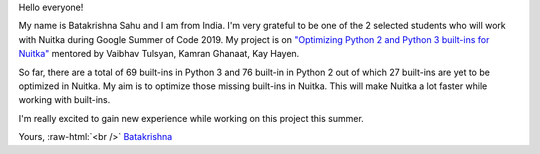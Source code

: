 Hello everyone!

My name is Batakrishna Sahu and I am from India. I'm very grateful to be one of the 2 selected students who will work with Nuitka during 
Google Summer of Code 2019. My project is on `"Optimizing Python 2 and Python 3 built-ins for Nuitka" 
<https://summerofcode.withgoogle.com/projects/#6183147857772544>`__ mentored by Vaibhav Tulsyan, Kamran Ghanaat, Kay Hayen.

So far, ​there are a total of 69 built-ins in Python 3 and ​76 built-in in Python 2 out of which 27 built-ins are yet to be optimized in Nuitka​. 
My aim is to optimize those missing built-ins in Nuitka. This will make Nuitka a lot faster while working with built-ins.

I'm really excited to gain new experience while working on this project this summer.

Yours, :raw-html:`<br />`
`Batakrishna <https://bksahu.github.io>`__
